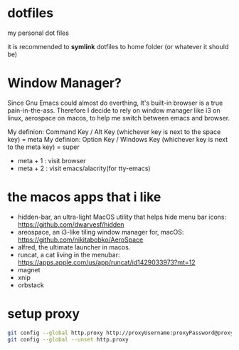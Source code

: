 * dotfiles

my personal dot files

it is recommended to *symlink* dotfiles to home folder (or whatever it should be)

* Window Manager?

Since Gnu Emacs could almost do everthing, It's built-in browser is a true pain-in-the-ass. Therefore I decide to rely on window manager like i3 on linux, aerospace on macos, to help me switch between emacs and browser.

My definion: Command Key / Alt Key (whichever key is next to the space key) = meta
My definion: Option Key / Windows Key (whichever key is next to the meta key) = super

- meta + 1 : visit browser
- meta + 2 : visit emacs/alacrity(for tty-emacs)

* the macos apps that i like

+ hidden-bar, an ultra-light MacOS utility that helps hide menu bar icons: https://github.com/dwarvesf/hidden
+ areospace, an i3-like tiling window manager for, macOS: https://github.com/nikitabobko/AeroSpace
+ alfred, the ultimate launcher in macos.
+ runcat, a cat living in the menubar: https://apps.apple.com/us/app/runcat/id1429033973?mt=12
+ magnet
+ xnip
+ orbstack

* setup proxy

#+begin_src bash
git config --global http.proxy http://proxyUsername:proxyPassword@proxy.server.com:port
git config --global --unset http.proxy
#+end_src
